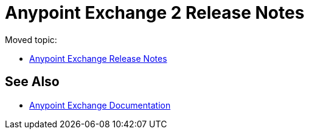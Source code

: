 = Anypoint Exchange 2 Release Notes

Moved topic:

* link:/release-notes/anypoint-exchange-release-notes[Anypoint Exchange Release Notes]

== See Also

* link:/anypoint-exchange/[Anypoint Exchange Documentation]
